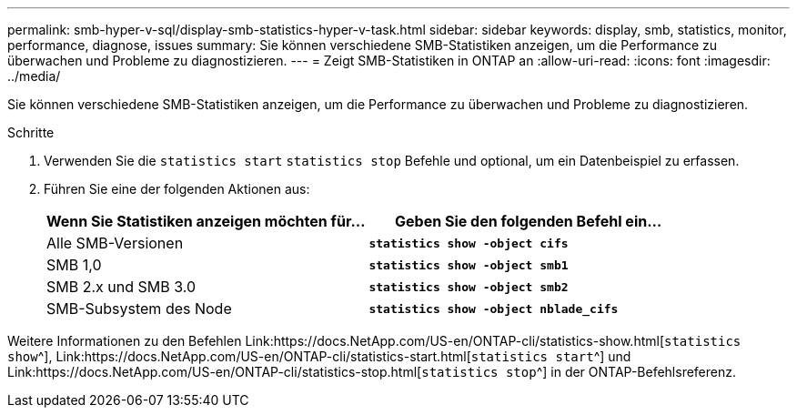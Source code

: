 ---
permalink: smb-hyper-v-sql/display-smb-statistics-hyper-v-task.html 
sidebar: sidebar 
keywords: display, smb, statistics, monitor, performance, diagnose, issues 
summary: Sie können verschiedene SMB-Statistiken anzeigen, um die Performance zu überwachen und Probleme zu diagnostizieren. 
---
= Zeigt SMB-Statistiken in ONTAP an
:allow-uri-read: 
:icons: font
:imagesdir: ../media/


[role="lead"]
Sie können verschiedene SMB-Statistiken anzeigen, um die Performance zu überwachen und Probleme zu diagnostizieren.

.Schritte
. Verwenden Sie die `statistics start` `statistics stop` Befehle und optional, um ein Datenbeispiel zu erfassen.
. Führen Sie eine der folgenden Aktionen aus:
+
|===
| Wenn Sie Statistiken anzeigen möchten für... | Geben Sie den folgenden Befehl ein... 


 a| 
Alle SMB-Versionen
 a| 
`*statistics show -object cifs*`



 a| 
SMB 1,0
 a| 
`*statistics show -object smb1*`



 a| 
SMB 2.x und SMB 3.0
 a| 
`*statistics show -object smb2*`



 a| 
SMB-Subsystem des Node
 a| 
`*statistics show -object nblade_cifs*`

|===


Weitere Informationen zu den Befehlen Link:https://docs.NetApp.com/US-en/ONTAP-cli/statistics-show.html[`statistics show`^], Link:https://docs.NetApp.com/US-en/ONTAP-cli/statistics-start.html[`statistics start`^] und Link:https://docs.NetApp.com/US-en/ONTAP-cli/statistics-stop.html[`statistics stop`^] in der ONTAP-Befehlsreferenz.
